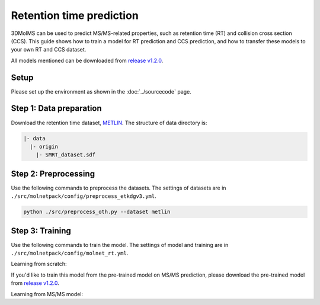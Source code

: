 Retention time prediction
=========================

3DMolMS can be used to predict MS/MS-related properties, such as retention time (RT) and collision cross section (CCS). This guide shows how to train a model for RT prediction and CCS prediction, and how to transfer these models to your own RT and CCS dataset.

All models mentioned can be downloaded from `release v1.2.0 <https://github.com/JosieHong/3DMolMS/releases/tag/v1.2.0>`_.

Setup
-----

Please set up the environment as shown in the :doc:`../sourcecode` page.

**Step 1**: Data preparation
----------------------------

Download the retention time dataset, `METLIN <https://figshare.com/articles/dataset/The_METLIN_small_molecule_dataset_for_machine_learning-based_retention_time_prediction/8038913?file=18130625>`_. The structure of data directory is:

.. code-block:: text

   |- data
     |- origin
       |- SMRT_dataset.sdf

**Step 2**: Preprocessing
-------------------------

Use the following commands to preprocess the datasets. The settings of datasets are in ``./src/molnetpack/config/preprocess_etkdgv3.yml``.

.. code-block:: bash

   python ./src/preprocess_oth.py --dataset metlin

**Step 3**: Training
--------------------

Use the following commands to train the model. The settings of model and training are in ``./src/molnetpack/config/molnet_rt.yml``. 

Learning from scratch:

.. substcode:: bash

   python ./src/train_rt.py --train_data ./data/metlin_etkdgv3_train.pkl \
   --test_data ./data/metlin_etkdgv3_test.pkl \
   --model_config_path ./src/molnetpack/config/molnet_rt.yml \
   --data_config_path ./src/molnetpack/config/preprocess_etkdgv3.yml \
   --checkpoint_path ./check_point/molnet_|version|_rt_etkdgv3.pt


If you'd like to train this model from the pre-trained model on MS/MS prediction, please download the pre-trained model from `release v1.2.0 <https://github.com/JosieHong/3DMolMS/releases/tag/v1.2.0>`_.

Learning from MS/MS model:

.. substcode:: bash

   python ./src/train_rt.py --train_data ./data/metlin_etkdgv3_train.pkl \
   --test_data ./data/metlin_etkdgv3_test.pkl \
   --model_config_path ./src/molnetpack/config/molnet_rt_tl.yml \
   --data_config_path ./src/molnetpack/config/preprocess_etkdgv3.yml \
   --checkpoint_path ./check_point/molnet_|molnetpack._version.__version__|_rt_etkdgv3_tl.pt \
   --transfer \
   --resume_path ./check_point/molnet_|molnetpack.__version__|_qtof_etkdgv3.pt